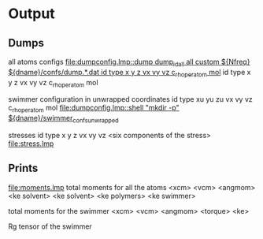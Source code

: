 * Output
** Dumps
all atoms configs
[[file:dumpconfig.lmp::dump%20dump_id_all%20all%20custom%20${Nfreq}%20${dname}/confs/dump.*.dat%20id%20type%20x%20y%20z%20vx%20vy%20vz%20c_rho_peratom%20mol][file:dumpconfig.lmp::dump dump_id_all all custom ${Nfreq} ${dname}/confs/dump.*.dat id type x y z vx vy vz c_rho_peratom mol]]
id type x y z vx vy vz c_rho_peratom mol

swimmer configuration in unwrapped coordinates
id type xu yu zu vx vy vz c_rho_peratom mol
[[file:dumpconfig.lmp::shell%20"mkdir%20-p"%20${dname}/swimmer_confs_unwrapped][file:dumpconfig.lmp::shell "mkdir -p" ${dname}/swimmer_confs_unwrapped]]

stresses
id type x y z vx vy vz <six components of the stress>
[[file:stress.lmp]]

** Prints
[[file:moments.lmp]]
total moments for all the atoms
<xcm> <vcm> <angmom> <ke solvent> <ke solvent> <ke polymers> <ke swimmer>

total moments for the swimmer
<xcm> <vcm> <angmom> <torque> <ke>

Rg tensor of the swimmer
